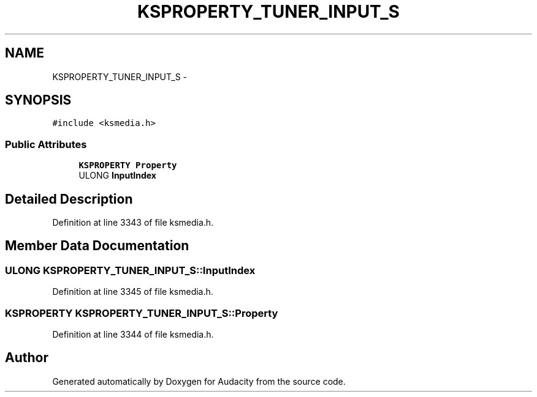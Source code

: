 .TH "KSPROPERTY_TUNER_INPUT_S" 3 "Thu Apr 28 2016" "Audacity" \" -*- nroff -*-
.ad l
.nh
.SH NAME
KSPROPERTY_TUNER_INPUT_S \- 
.SH SYNOPSIS
.br
.PP
.PP
\fC#include <ksmedia\&.h>\fP
.SS "Public Attributes"

.in +1c
.ti -1c
.RI "\fBKSPROPERTY\fP \fBProperty\fP"
.br
.ti -1c
.RI "ULONG \fBInputIndex\fP"
.br
.in -1c
.SH "Detailed Description"
.PP 
Definition at line 3343 of file ksmedia\&.h\&.
.SH "Member Data Documentation"
.PP 
.SS "ULONG KSPROPERTY_TUNER_INPUT_S::InputIndex"

.PP
Definition at line 3345 of file ksmedia\&.h\&.
.SS "\fBKSPROPERTY\fP KSPROPERTY_TUNER_INPUT_S::Property"

.PP
Definition at line 3344 of file ksmedia\&.h\&.

.SH "Author"
.PP 
Generated automatically by Doxygen for Audacity from the source code\&.
